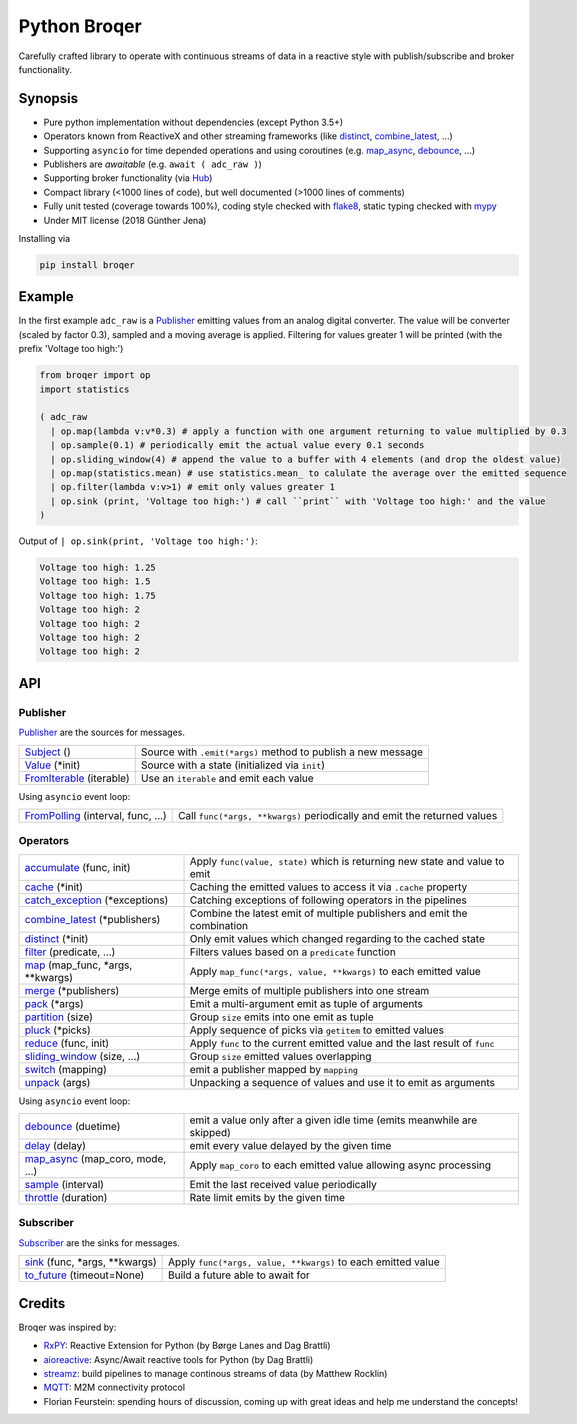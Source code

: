 ===================
Python Broqer
===================
        
.. image:: https://img.shields.io/github/license/semiversus/python-broqer.svg
        :target: https://en.wikipedia.org/wiki/MIT_License
        
Carefully crafted library to operate with continuous streams of data in a reactive style with publish/subscribe and broker functionality.

Synopsis
========

* Pure python implementation without dependencies (except Python 3.5+)
* Operators known from ReactiveX and other streaming frameworks (like distinct_, combine_latest_, ...)
* Supporting ``asyncio`` for time depended operations and using coroutines (e.g. map_async_, debounce_, ...)
* Publishers are *awaitable* (e.g. ``await ( adc_raw )``)
* Supporting broker functionality (via Hub_)
* Compact library (<1000 lines of code), but well documented (>1000 lines of comments)
* Fully unit tested (coverage towards 100%), coding style checked with flake8_, static typing checked with mypy_
* Under MIT license (2018 Günther Jena)

Installing via

.. code-block:: python

    pip install broqer

Example
=======

In the first example ``adc_raw`` is a Publisher_ emitting values from an analog digital converter. The value will
be converter (scaled by factor 0.3), sampled and a moving average is applied. Filtering for values greater 1 will
be printed (with the prefix 'Voltage too high:')

.. code-block:: python

    from broqer import op
    import statistics

    ( adc_raw 
      | op.map(lambda v:v*0.3) # apply a function with one argument returning to value multiplied by 0.3
      | op.sample(0.1) # periodically emit the actual value every 0.1 seconds
      | op.sliding_window(4) # append the value to a buffer with 4 elements (and drop the oldest value)
      | op.map(statistics.mean) # use statistics.mean_ to calulate the average over the emitted sequence
      | op.filter(lambda v:v>1) # emit only values greater 1
      | op.sink (print, 'Voltage too high:') # call ``print`` with 'Voltage too high:' and the value
    )

.. image:: docs/example1.svg

Output of ``| op.sink(print, 'Voltage too high:')``:

.. code-block::

    Voltage too high: 1.25
    Voltage too high: 1.5
    Voltage too high: 1.75
    Voltage too high: 2
    Voltage too high: 2
    Voltage too high: 2
    Voltage too high: 2

API
===

Publisher
---------

Publisher_ are the sources for messages.

+--------------------------+--------------------------------------------------------------+
| Subject_ ()              | Source with ``.emit(*args)`` method to publish a new message |
+--------------------------+--------------------------------------------------------------+
| Value_ (*init)           | Source with a state (initialized via ``init``)               |
+--------------------------+--------------------------------------------------------------+
| FromIterable_ (iterable) | Use an ``iterable`` and emit each value                      |
+--------------------------+--------------------------------------------------------------+

Using ``asyncio`` event loop:

+------------------------------------+--------------------------------------------------------------------------+
| FromPolling_ (interval, func, ...) | Call ``func(*args, **kwargs)`` periodically and emit the returned values |
+------------------------------------+--------------------------------------------------------------------------+

Operators
---------

+----------------------------------+-----------------------------------------------------------------------------+
| accumulate_ (func, init)         | Apply ``func(value, state)`` which is returning new state and value to emit |
+----------------------------------+-----------------------------------------------------------------------------+
| cache_ (*init)                   | Caching the emitted values to access it via ``.cache`` property             |
+----------------------------------+-----------------------------------------------------------------------------+
| catch_exception_ (*exceptions)   | Catching exceptions of following operators in the pipelines                 |
+----------------------------------+-----------------------------------------------------------------------------+
| combine_latest_ (*publishers)    | Combine the latest emit of multiple publishers and emit the combination     |
+----------------------------------+-----------------------------------------------------------------------------+
| distinct_ (*init)                | Only emit values which changed regarding to the cached state                |
+----------------------------------+-----------------------------------------------------------------------------+
| filter_ (predicate, ...)         | Filters values based on a ``predicate`` function                            |
+----------------------------------+-----------------------------------------------------------------------------+
| map_ (map_func, *args, **kwargs) | Apply ``map_func(*args, value, **kwargs)`` to each emitted value            |
+----------------------------------+-----------------------------------------------------------------------------+
| merge_ (*publishers)             | Merge emits of multiple publishers into one stream                          |
+----------------------------------+-----------------------------------------------------------------------------+
| pack_ (*args)                    | Emit a multi-argument emit as tuple of arguments                            |
+----------------------------------+-----------------------------------------------------------------------------+
| partition_ (size)                | Group ``size`` emits into one emit as tuple                                 |
+----------------------------------+-----------------------------------------------------------------------------+
| pluck_ (*picks)                  | Apply sequence of picks via ``getitem`` to emitted values                   |
+----------------------------------+-----------------------------------------------------------------------------+
| reduce_ (func, init)             | Apply ``func`` to the current emitted value and the last result of ``func`` |
+----------------------------------+-----------------------------------------------------------------------------+
| sliding_window_ (size, ...)      | Group ``size`` emitted values overlapping                                   |
+----------------------------------+-----------------------------------------------------------------------------+
| switch_ (mapping)                | emit a publisher mapped by ``mapping``                                      |
+----------------------------------+-----------------------------------------------------------------------------+
| unpack_ (args)                   | Unpacking a sequence of values and use it to emit as arguments              |
+----------------------------------+-----------------------------------------------------------------------------+

Using ``asyncio`` event loop:

+----------------------------------+-------------------------------------------------------------------------+
| debounce_ (duetime)              | emit a value only after a given idle time (emits meanwhile are skipped) |
+----------------------------------+-------------------------------------------------------------------------+
| delay_ (delay)                   | emit every value delayed by the given time                              |
+----------------------------------+-------------------------------------------------------------------------+
| map_async_ (map_coro, mode, ...) | Apply ``map_coro`` to each emitted value allowing async processing      |
+----------------------------------+-------------------------------------------------------------------------+
| sample_ (interval)               | Emit the last received value periodically                               |
+----------------------------------+-------------------------------------------------------------------------+
| throttle_ (duration)             | Rate limit emits by the given time                                      |
+----------------------------------+-------------------------------------------------------------------------+

Subscriber
----------

Subscriber_ are the sinks for messages.

+-------------------------------+--------------------------------------------------------------+
| sink_ (func, *args, **kwargs) | Apply ``func(*args, value, **kwargs)`` to each emitted value |
+-------------------------------+--------------------------------------------------------------+
| to_future_ (timeout=None)     | Build a future able to await for                             |
+-------------------------------+--------------------------------------------------------------+

Credits
=======

Broqer was inspired by:

* RxPY_: Reactive Extension for Python (by Børge Lanes and Dag Brattli)
* aioreactive_: Async/Await reactive tools for Python (by Dag Brattli)
* streamz_: build pipelines to manage continous streams of data (by Matthew Rocklin)
* MQTT_: M2M connectivity protocol
* Florian Feurstein: spending hours of discussion, coming up with great ideas and help me understand the concepts! 

.. _flake8: http://flake8.pycqa.org/en/latest/
.. _mypy: http://mypy-lang.org/
.. _statstics.mean: https://docs.python.org/3/library/statistics.html#statistics.mean
.. _RxPY: https://github.com/ReactiveX/RxPY
.. _aioreactive: https://github.com/dbrattli/aioreactive
.. _streamz: https://github.com/mrocklin/streamz
.. _MQTT: http://mqtt.org/
.. _Subject: https://github.com/semiversus/python-broqer/blob/master/broqer/subject.py
.. _Value: https://github.com/semiversus/python-broqer/blob/master/broqer/subject.py
.. _Publisher: https://github.com/semiversus/python-broqer/blob/master/broqer/publisher.py
.. _Subscriber: https://github.com/semiversus/python-broqer/blob/master/broqer/subscriber.py
.. _Hub: https://github.com/semiversus/python-broqer/blob/master/broqer/hub.py
.. _accumulate: https://github.com/semiversus/python-broqer/blob/master/broqer/op/accumulate.py
.. _cache: https://github.com/semiversus/python-broqer/blob/master/broqer/op/cache.py
.. _catch_exception: https://github.com/semiversus/python-broqer/blob/master/broqer/op/catch_exception.py
.. _combine_latest: https://github.com/semiversus/python-broqer/blob/master/broqer/op/combine_latest.py
.. _debounce: https://github.com/semiversus/python-broqer/blob/master/broqer/op/debounce.py
.. _delay: https://github.com/semiversus/python-broqer/blob/master/broqer/op/delay.py
.. _distinct: https://github.com/semiversus/python-broqer/blob/master/broqer/op/distinct.py
.. _filter: https://github.com/semiversus/python-broqer/blob/master/broqer/op/filter.py
.. _FromIterable: https://github.com/semiversus/python-broqer/blob/master/broqer/op/from_iterable.py
.. _FromPolling: https://github.com/semiversus/python-broqer/blob/master/broqer/op/from_polling.py
.. _map_async: https://github.com/semiversus/python-broqer/blob/master/broqer/op/map_async.py
.. _map: https://github.com/semiversus/python-broqer/blob/master/broqer/op/map.py
.. _merge: https://github.com/semiversus/python-broqer/blob/master/broqer/op/merge.py
.. _pack: https://github.com/semiversus/python-broqer/blob/master/broqer/op/pack.py
.. _partition: https://github.com/semiversus/python-broqer/blob/master/broqer/op/partition.py
.. _pluck: https://github.com/semiversus/python-broqer/blob/master/broqer/op/pluck.py
.. _reduce: https://github.com/semiversus/python-broqer/blob/master/broqer/op/reduce.py
.. _sample: https://github.com/semiversus/python-broqer/blob/master/broqer/op/sample.py
.. _sink: https://github.com/semiversus/python-broqer/blob/master/broqer/op/sink.py
.. _sliding_window: https://github.com/semiversus/python-broqer/blob/master/broqer/op/sliding_window.py
.. _switch: https://github.com/semiversus/python-broqer/blob/master/broqer/op/switch.py
.. _throttle: https://github.com/semiversus/python-broqer/blob/master/broqer/op/throttle.py
.. _to_future: https://github.com/semiversus/python-broqer/blob/master/broqer/op/to_future.py
.. _unpack: https://github.com/semiversus/python-broqer/blob/master/broqer/op/unpack.py
